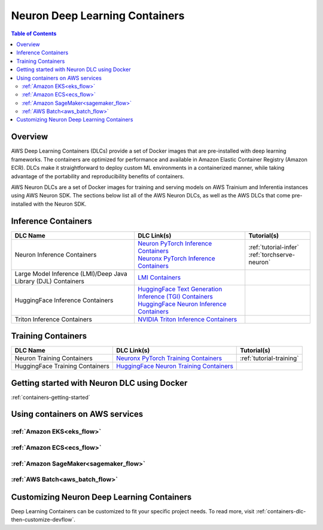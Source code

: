 .. _locate-neuron-dlc-image:

Neuron Deep Learning Containers
===============================

.. contents:: Table of Contents
   :local:
   :depth: 2


Overview
--------

AWS Deep Learning Containers (DLCs) provide a set of Docker images that are pre-installed with deep learning frameworks.
The containers are optimized for performance and available in Amazon Elastic Container Registry (Amazon ECR).
DLCs make it straightforward to deploy custom ML environments in a containerized manner,
while taking advantage of the portability and reproducibility benefits of containers.

AWS Neuron DLCs are a set of Docker images for training and serving models on AWS Trainium and Inferentia instances using AWS Neuron SDK.
The sections below list all of the AWS Neuron DLCs, as well as the AWS DLCs that come pre-installed with the Neuron SDK.


Inference Containers
--------------------

.. list-table::
    :widths: auto
    :header-rows: 1
    :align: left
    :class: table-smaller-font-size

    * - DLC Name
      - DLC Link(s)
      - Tutorial(s)

    * - Neuron Inference Containers
      - | `Neuron PyTorch Inference Containers <https://github.com/aws-neuron/deep-learning-containers#pytorch-inference-neuron>`_
        | `Neuronx PyTorch Inference Containers <https://github.com/aws-neuron/deep-learning-containers#pytorch-inference-neuronx>`_
      - | :ref:`tutorial-infer`
        | :ref:`torchserve-neuron`

    * - Large Model Inference (LMI)/Deep Java Library (DJL) Containers
      - `LMI Containers <https://github.com/aws/deep-learning-containers/blob/master/available_images.md#large-model-inference-containers>`_
      -

    * - HuggingFace Inference Containers
      - | `HuggingFace Text Generation Inference (TGI) Containers <https://github.com/aws/deep-learning-containers/blob/master/available_images.md#huggingface-text-generation-inference-tgi-containers>`_
        | `HuggingFace Neuron Inference Containers <https://github.com/aws/deep-learning-containers/blob/master/available_images.md#huggingface-neuron-inference-containers>`_
      -

    * - Triton Inference Containers
      - `NVIDIA Triton Inference Containers <https://github.com/aws/deep-learning-containers/blob/master/available_images.md#nvidia-triton-inference-containers-sm-support-only>`_
      -


Training Containers
-------------------

.. list-table::
    :widths: auto
    :header-rows: 1
    :align: left
    :class: table-smaller-font-size

    * - DLC Name
      - DLC Link(s)
      - Tutorial(s)

    * - Neuron Training Containers
      - `Neuronx PyTorch Training Containers <https://github.com/aws-neuron/deep-learning-containers#pytorch-training-neuronx>`_
      - :ref:`tutorial-training`

    * - HuggingFace Training Containers
      - `HuggingFace Neuron Training Containers <https://github.com/aws/deep-learning-containers/blob/master/available_images.md#huggingface-neuron-training-containers>`_
      -


Getting started with Neuron DLC using Docker
----------------------------------------------

:ref:`containers-getting-started`


Using containers on AWS services
----------------------------------

:ref:`Amazon EKS<eks_flow>`
^^^^^^^^^^^^^^^^^^^^^^^^^^^

:ref:`Amazon ECS<ecs_flow>`
^^^^^^^^^^^^^^^^^^^^^^^^^^^

:ref:`Amazon SageMaker<sagemaker_flow>`
^^^^^^^^^^^^^^^^^^^^^^^^^^^^^^^^^^^^^^^

:ref:`AWS Batch<aws_batch_flow>`
^^^^^^^^^^^^^^^^^^^^^^^^^^^^^^^^


Customizing Neuron Deep Learning Containers
-------------------------------------------
Deep Learning Containers can be customized to fit your specific project needs.
To read more, visit :ref:`containers-dlc-then-customize-devflow`.
